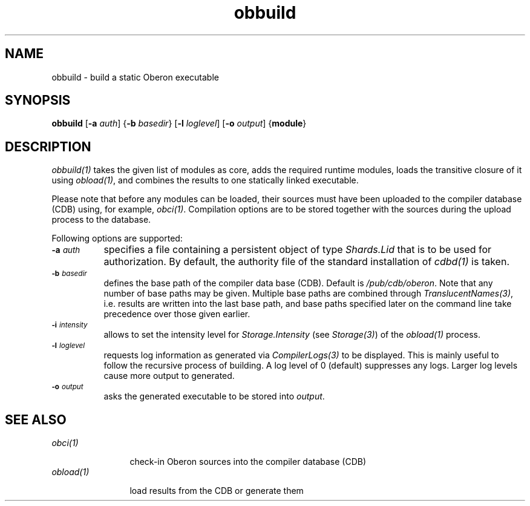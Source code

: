.\" ---------------------------------------------------------------------------
.\" Ulm's Oberon System Documentation
.\" Copyright (C) 1989-2004 by University of Ulm, SAI, D-89069 Ulm, Germany
.\" ---------------------------------------------------------------------------
.\"    Permission is granted to make and distribute verbatim copies of this
.\" manual provided the copyright notice and this permission notice are
.\" preserved on all copies.
.\" 
.\"    Permission is granted to copy and distribute modified versions of
.\" this manual under the conditions for verbatim copying, provided also
.\" that the sections entitled "GNU General Public License" and "Protect
.\" Your Freedom--Fight `Look And Feel'" are included exactly as in the
.\" original, and provided that the entire resulting derived work is
.\" distributed under the terms of a permission notice identical to this
.\" one.
.\" 
.\"    Permission is granted to copy and distribute translations of this
.\" manual into another language, under the above conditions for modified
.\" versions, except that the sections entitled "GNU General Public
.\" License" and "Protect Your Freedom--Fight `Look And Feel'", and this
.\" permission notice, may be included in translations approved by the Free
.\" Software Foundation instead of in the original English.
.\" ---------------------------------------------------------------------------
.de Pg
.nf
.ie t \{\
.	sp 0.3v
.	ps 9
.	ft CW
.\}
.el .sp 1v
..
.de Pe
.ie t \{\
.	ps
.	ft P
.	sp 0.3v
.\}
.el .sp 1v
.fi
..
'\"----------------------------------------------------------------------------
.de Tb
.br
.nr Tw \w'\\$1MMM'
.in +\\n(Twu
..
.de Te
.in -\\n(Twu
..
.de Tp
.br
.ne 2v
.in -\\n(Twu
\fI\\$1\fP
.br
.in +\\n(Twu
.sp -1
..
'\"----------------------------------------------------------------------------
'\" Is [prefix]
'\" Ic capability
'\" If procname params [rtype]
'\" Ef
'\"----------------------------------------------------------------------------
.de Is
.br
.ie \\n(.$=1 .ds iS \\$1
.el .ds iS "
.nr I1 5
.nr I2 5
.in +\\n(I1
..
.de Ic
.sp .3
.in -\\n(I1
.nr I1 5
.nr I2 2
.in +\\n(I1
.ti -\\n(I1
If
\.I \\$1
\.B IN
\.IR caps :
.br
..
.de If
.ne 3v
.sp 0.3
.ti -\\n(I2
.ie \\n(.$=3 \fI\\$1\fP: \fBPROCEDURE\fP(\\*(iS\\$2) : \\$3;
.el \fI\\$1\fP: \fBPROCEDURE\fP(\\*(iS\\$2);
.br
..
.de Ef
.in -\\n(I1
.sp 0.3
..
'\"----------------------------------------------------------------------------
'\"	Strings - made in Ulm (tm 8/87)
'\"
'\"				troff or new nroff
'ds A \(:A
'ds O \(:O
'ds U \(:U
'ds a \(:a
'ds o \(:o
'ds u \(:u
'ds s \(ss
'\"
'\"     international character support
.ds ' \h'\w'e'u*4/10'\z\(aa\h'-\w'e'u*4/10'
.ds ` \h'\w'e'u*4/10'\z\(ga\h'-\w'e'u*4/10'
.ds : \v'-0.6m'\h'(1u-(\\n(.fu%2u))*0.13m+0.06m'\z.\h'0.2m'\z.\h'-((1u-(\\n(.fu%2u))*0.13m+0.26m)'\v'0.6m'
.ds ^ \\k:\h'-\\n(.fu+1u/2u*2u+\\n(.fu-1u*0.13m+0.06m'\z^\h'|\\n:u'
.ds ~ \\k:\h'-\\n(.fu+1u/2u*2u+\\n(.fu-1u*0.13m+0.06m'\z~\h'|\\n:u'
.ds C \\k:\\h'+\\w'e'u/4u'\\v'-0.6m'\\s6v\\s0\\v'0.6m'\\h'|\\n:u'
.ds v \\k:\(ah\\h'|\\n:u'
.ds , \\k:\\h'\\w'c'u*0.4u'\\z,\\h'|\\n:u'
'\"----------------------------------------------------------------------------
.ie t .ds St "\v'.3m'\s+2*\s-2\v'-.3m'
.el .ds St *
.de cC
.IP "\fB\\$1\fP"
..
'\"----------------------------------------------------------------------------
.de Op
.TP
.SM
.ie \\n(.$=2 .BI (+|\-)\\$1 " \\$2"
.el .B (+|\-)\\$1
..
.de Mo
.TP
.SM
.BI \\$1 " \\$2"
..
'\"----------------------------------------------------------------------------
.TH obbuild 1 "Last change: 20 September 2004" "Release 0.5" "Ulm's Oberon System"
.SH NAME
obbuild \- build a static Oberon executable
.SH SYNOPSIS
.B obbuild
.RB [ -a
.IR auth ]
.RB { -b
.IR basedir }
.RB [ -l
.IR loglevel ]
.RB [ -o
.IR output ]
.RB { module }
.SH DESCRIPTION
\fIobbuild(1)\fP takes the given list of modules as core,
adds the required runtime modules, loads the transitive closure
of it using \fIobload(1)\fP, and combines the results to one
statically linked executable.
.PP
Please note that before any modules can be loaded, their
sources must have been uploaded to the compiler database (CDB)
using, for example, \fIobci(1)\fP. Compilation options
are to be stored together with the sources during the upload
process to the database.
.PP
Following options are supported:
.TP 8
.SM
.BI \-a " auth"
specifies a file containing a persistent object of type
\fIShards.Lid\fP that is to be used for authorization.
By default, the authority file of the standard installation
of \fIcdbd(1)\fP is taken.
.TP 8
.SM
.BI \-b " basedir"
defines the base path of the compiler data base (CDB). Default is
.IR /pub/cdb/oberon .
Note that any number of base paths may be given. Multiple base
paths are combined through \fITranslucentNames(3)\fP, i.e. results
are written into the last base path, and base paths specified later
on the command line take precedence over those given earlier.
.TP 8
.SM
.BI \-i " intensity"
allows to set the intensity level for \fIStorage.Intensity\fP
(see \fIStorage(3)\fP) of the \fIobload(1)\fP process.
.TP 8
.SM
.BI \-l " loglevel"
requests log information as generated via \fICompilerLogs(3)\fP to
be displayed. This is mainly useful to follow the recursive process
of building. A log level of 0 (default) suppresses any logs. Larger
log levels cause more output to generated.
.TP 8
.SM
.BI \-o " output"
asks the generated executable to be stored into \fIoutput\fP.
.SH "SEE ALSO"
.Tb obload(1)
.Tp obci(1)
check-in Oberon sources into the compiler database (CDB)
.Tp obload(1)
load results from the CDB or generate them
.Te
.\" ---------------------------------------------------------------------------
.\" $Id: obbuild.1,v 1.1 2004/09/20 13:25:32 borchert Exp borchert $
.\" ---------------------------------------------------------------------------
.\" $Log: obbuild.1,v $
.\" Revision 1.1  2004/09/20 13:25:32  borchert
.\" Initial revision
.\"
.\" ---------------------------------------------------------------------------
